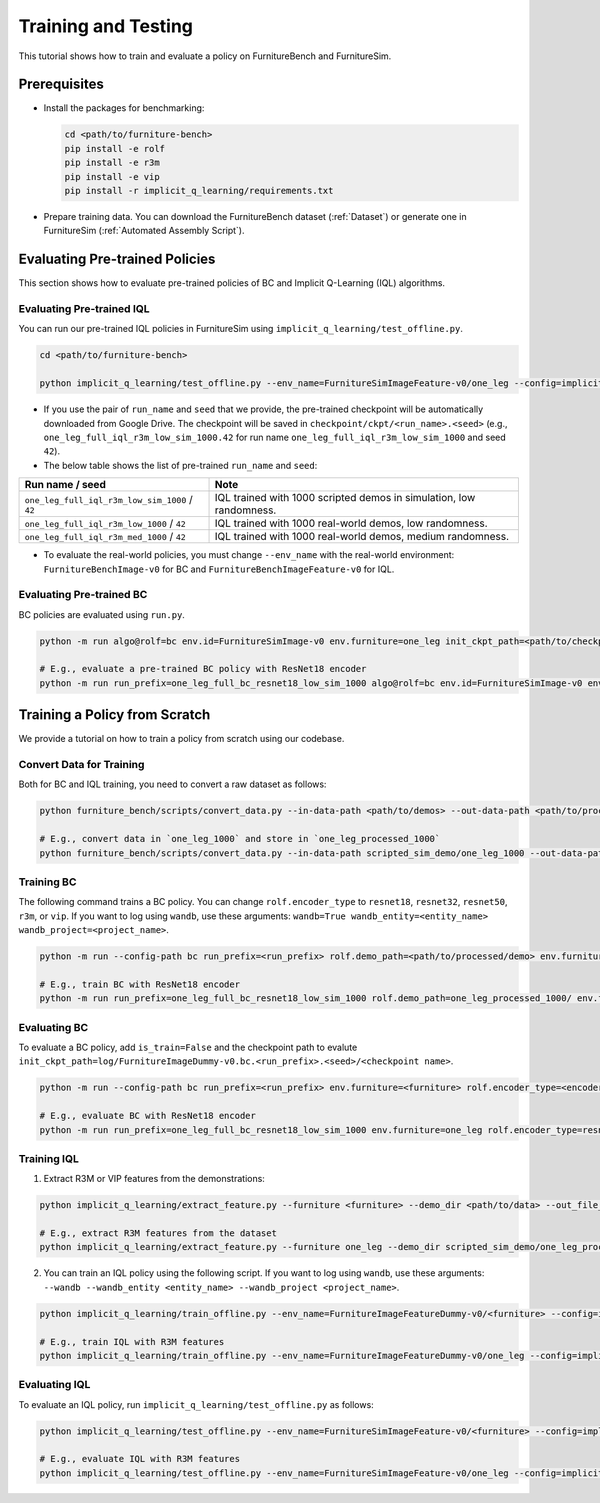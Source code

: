 Training and Testing
=========================

This tutorial shows how to train and evaluate a policy on FurnitureBench and FurnitureSim.


Prerequisites
~~~~~~~~~~~~~

* Install the packages for benchmarking:

  .. code::

    cd <path/to/furniture-bench>
    pip install -e rolf
    pip install -e r3m
    pip install -e vip
    pip install -r implicit_q_learning/requirements.txt

* Prepare training data. You can download the FurnitureBench dataset (:ref:`Dataset`) or generate one in FurnitureSim (:ref:`Automated Assembly Script`).


Evaluating Pre-trained Policies
~~~~~~~~~~~~~~~~~~~~~~~~~~~~~~~
This section shows how to evaluate pre-trained policies of BC and Implicit Q-Learning (IQL) algorithms.


Evaluating Pre-trained IQL
--------------------------

You can run our pre-trained IQL policies in FurnitureSim using ``implicit_q_learning/test_offline.py``.

.. code::

    cd <path/to/furniture-bench>

    python implicit_q_learning/test_offline.py --env_name=FurnitureSimImageFeature-v0/one_leg --config=implicit_q_learning/configs/furniture_config.py --ckpt_step=1000000 --run_name one_leg_full_iql_r3m_low_sim_1000 --randomness low

* If you use the pair of ``run_name`` and ``seed`` that we provide, the pre-trained checkpoint will be automatically downloaded from Google Drive. The checkpoint will be saved in ``checkpoint/ckpt/<run_name>.<seed>`` (e.g., ``one_leg_full_iql_r3m_low_sim_1000.42`` for run name ``one_leg_full_iql_r3m_low_sim_1000`` and seed ``42``).

* The below table shows the list of pre-trained ``run_name`` and ``seed``:

==============================================          ====================================================================================
              Run name / seed                                  Note
==============================================          ====================================================================================
``one_leg_full_iql_r3m_low_sim_1000`` / ``42``          IQL trained with 1000 scripted demos in simulation, low randomness.
``one_leg_full_iql_r3m_low_1000``     / ``42``          IQL trained with 1000 real-world demos, low randomness.
``one_leg_full_iql_r3m_med_1000``     / ``42``          IQL trained with 1000 real-world demos, medium randomness.
==============================================          ====================================================================================

* To evaluate the real-world policies, you must change ``--env_name`` with the real-world environment: ``FurnitureBenchImage-v0`` for BC and ``FurnitureBenchImageFeature-v0`` for IQL.


Evaluating Pre-trained BC
-------------------------
BC policies are evaluated using ``run.py``.

.. code::

    python -m run algo@rolf=bc env.id=FurnitureSimImage-v0 env.furniture=one_leg init_ckpt_path=<path/to/checkpoint> rolf.encoder_type=<encoder_type> is_train=False gpu=<gpu_id> rolf.resnet=<resnet_type> env.randomness=<randomness>

    # E.g., evaluate a pre-trained BC policy with ResNet18 encoder
    python -m run run_prefix=one_leg_full_bc_resnet18_low_sim_1000 algo@rolf=bc env.id=FurnitureSimImage-v0 env.furniture=one_leg init_ckpt_path=checkpoints/ckpt/one_leg_full_bc_resnet18_low_sim_1000/ckpt_00000000050.pt rolf.encoder_type=resnet18 is_train=False gpu=0 rolf.resnet=resnet18 env.randomness=low


Training a Policy from Scratch
~~~~~~~~~~~~~~~~~~~~~~~~~~~~~~

We provide a tutorial on how to train a policy from scratch using our codebase.


Convert Data for Training
-------------------------

Both for BC and IQL training, you need to convert a raw dataset as follows:

.. code::

    python furniture_bench/scripts/convert_data.py --in-data-path <path/to/demos> --out-data-path <path/to/processed/demo>

    # E.g., convert data in `one_leg_1000` and store in `one_leg_processed_1000`
    python furniture_bench/scripts/convert_data.py --in-data-path scripted_sim_demo/one_leg_1000 --out-data-path scripted_sim_demo/one_leg_processed_1000


Training BC
-----------
The following command trains a BC policy. You can change ``rolf.encoder_type`` to ``resnet18``, ``resnet32``, ``resnet50``, ``r3m``, or ``vip``. If you want to log using ``wandb``, use these arguments: ``wandb=True wandb_entity=<entity_name> wandb_project=<project_name>``.

.. code::

    python -m run --config-path bc run_prefix=<run_prefix> rolf.demo_path=<path/to/processed/demo> env.furniture=<furniture> rolf.encoder_type=<encoder_type> gpu=<gpu_id>

    # E.g., train BC with ResNet18 encoder
    python -m run run_prefix=one_leg_full_bc_resnet18_low_sim_1000 rolf.demo_path=one_leg_processed_1000/ env.furniture=one_leg rolf.encoder_type=resnet18 gpu=0


Evaluating BC
-------------

To evaluate a BC policy, add ``is_train=False`` and the checkpoint path to evalute ``init_ckpt_path=log/FurnitureImageDummy-v0.bc.<run_prefix>.<seed>/<checkpoint name>``.

.. code::

    python -m run --config-path bc run_prefix=<run_prefix> env.furniture=<furniture> rolf.encoder_type=<encoder_type> gpu=<gpu_id> is_train=False init_ckpt_path=<path/to/checkpoint>

    # E.g., evaluate BC with ResNet18 encoder
    python -m run run_prefix=one_leg_full_bc_resnet18_low_sim_1000 env.furniture=one_leg rolf.encoder_type=resnet18 gpu=0 is_train=False init_ckpt_path=log/FurnitureImageDummy-v0.bc.one_leg_full_bc_resnet18_low_sim_1000.123/ckpt_00000000050.pt


Training IQL
------------

1) Extract R3M or VIP features from the demonstrations:

.. code::

    python implicit_q_learning/extract_feature.py --furniture <furniture> --demo_dir <path/to/data> --out_file_path <path/to/converted_data> [--use_r3m | --use_vip]

    # E.g., extract R3M features from the dataset
    python implicit_q_learning/extract_feature.py --furniture one_leg --demo_dir scripted_sim_demo/one_leg_processed/ --out_file_path scripted_sim_demo/one_leg_sim_1000.pkl --use_r3m

2) You can train an IQL policy using the following script. If you want to log using ``wandb``, use these arguments: ``--wandb --wandb_entity <entity_name> --wandb_project <project_name>``.

.. code::

    python implicit_q_learning/train_offline.py --env_name=FurnitureImageFeatureDummy-v0/<furniture> --config=implicit_q_learning/configs/furniture_config.py --run_name <run_name> --data_path=<path/to/pkl> --encoder_type=[vip | r3m]

    # E.g., train IQL with R3M features
    python implicit_q_learning/train_offline.py --env_name=FurnitureImageFeatureDummy-v0/one_leg --config=implicit_q_learning/configs/furniture_config.py --run_name one_leg_sim --data_path=scripted_sim_demo/one_leg_sim_1000.pkl --encoder_type=r3m


Evaluating IQL
--------------

To evaluate an IQL policy, run ``implicit_q_learning/test_offline.py`` as follows:

.. code::

    python implicit_q_learning/test_offline.py --env_name=FurnitureSimImageFeature-v0/<furniture> --config=implicit_q_learning/configs/furniture_config.py --run_name <run_name> --encoder_type=[vip | r3m]

    # E.g., evaluate IQL with R3M features
    python implicit_q_learning/test_offline.py --env_name=FurnitureSimImageFeature-v0/one_leg --config=implicit_q_learning/configs/furniture_config.py --run_name one_leg_sim --encoder_type=r3m
